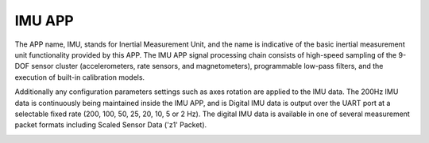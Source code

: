 
IMU APP
=======

The APP name, IMU, stands for Inertial Measurement Unit,
and the name is indicative of the basic inertial measurement unit
functionality provided by this APP. The IMU APP signal
processing chain consists of high-speed sampling of the 9-DOF sensor cluster
(accelerometers, rate sensors, and magnetometers), programmable
low-pass filters, and the execution of built-in calibration models. 

Additionally any configuration parameters
settings such as axes rotation are applied to the IMU data. The 200Hz
IMU data is continuously being maintained inside the IMU APP, and is
Digital IMU data is output over the UART port at a selectable fixed rate (200, 100, 50, 25, 20,
10, 5 or 2 Hz). The digital IMU data is available in one of several measurement
packet formats including Scaled Sensor Data ('z1' Packet). 

|image1|

.. |image1| image:: ../media/image26.png

.. contents:: Contents
    :local:

